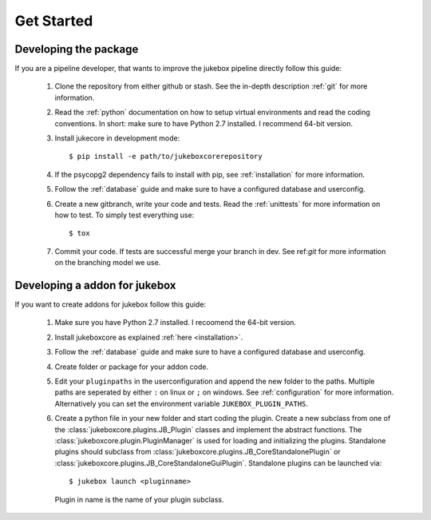 ===========
Get Started
===========

----------------------
Developing the package
----------------------

If you are a pipeline developer, that wants to improve the jukebox pipeline directly
follow this guide:

  1. Clone the repository from either github or stash. See the in-depth description :ref:`git` for more information.
  2. Read the :ref:`python` documentation on how to setup virtual environments and read the coding conventions.
     In short: make sure to have Python 2.7 installed. I recommend 64-bit version.
  3. Install jukecore in development mode::

       $ pip install -e path/to/jukeboxcorerepository

  4. If the psycopg2 dependency fails to install with pip, see :ref:`installation` for more information.
  5. Follow the :ref:`database` guide and make sure to have a configured database and userconfig.
  6. Create a new gitbranch, write your code and tests. Read the :ref:`unittests` for more information on how to test.
     To simply test everything use::

       $ tox

  7. Commit your code. If tests are successful merge your branch in dev. See ref:`git` for more information
     on the branching model we use.


------------------------------
Developing a addon for jukebox
------------------------------

If you want to create addons for jukebox follow this guide:

  1. Make sure you have Python 2.7 installed. I recoomend the 64-bit version.
  2. Install jukeboxcore as explained :ref:`here <installation>`.
  3. Follow the :ref:`database` guide and make sure to have a configured database and userconfig.
  4. Create folder or package for your addon code.
  5. Edit your ``pluginpaths`` in the userconfiguration and append the new folder to the paths.
     Multiple paths are seperated by either ``:`` on linux or ``;`` on windows.
     See :ref:`configuration` for more information.
     Alternatively you can set the environment variable ``JUKEBOX_PLUGIN_PATHS``.
  6. Create a python file in your new folder and start coding the plugin.
     Create a new subclass from one of the :class:`jukeboxcore.plugins.JB_Plugin` classes and implement
     the abstract functions.
     The :class:`jukeboxcore.plugin.PluginManager` is used for loading and initializing the plugins.
     Standalone plugins should subclass from :class:`jukeboxcore.plugins.JB_CoreStandalonePlugin` or
     :class:`jukeboxcore.plugins.JB_CoreStandaloneGuiPlugin`.
     Standalone plugins can be launched via::

       $ jukebox launch <pluginname>

     Plugin in name is the name of your plugin subclass.
